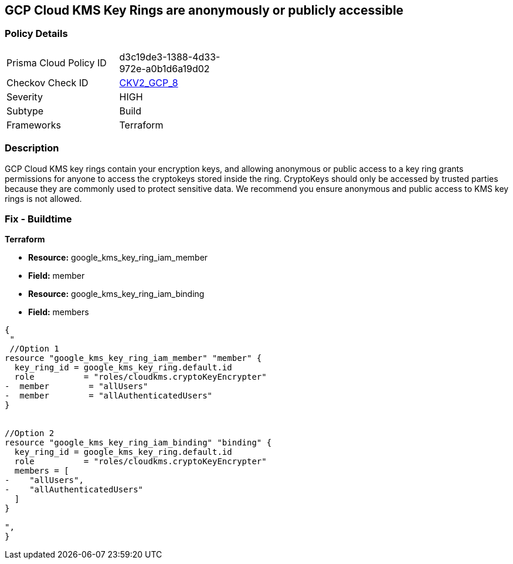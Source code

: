 == GCP Cloud KMS Key Rings are anonymously or publicly accessible


=== Policy Details 

[width=45%]
[cols="1,1"]
|=== 
|Prisma Cloud Policy ID 
| d3c19de3-1388-4d33-972e-a0b1d6a19d02

|Checkov Check ID 
| https://github.com/bridgecrewio/checkov/blob/main/checkov/terraform/checks/graph_checks/gcp/GCPKMSKeyRingsAreNotPubliclyAccessible.yaml[CKV2_GCP_8]

|Severity
|HIGH

|Subtype
|Build

|Frameworks
|Terraform

|=== 

////
Bridgecrew


=== Policy Details 

[width=45%]
[cols="1,1"]
|=== 
|Prisma Cloud Policy ID 
| d3c19de3-1388-4d33-972e-a0b1d6a19d02

|Checkov Check ID 
| https://github.com/bridgecrewio/checkov/blob/main/checkov/terraform/checks/graph_checks/gcp/GCPKMSKeyRingsAreNotPubliclyAccessible.yaml [CKV2_GCP_8]

|Severity
|HIGH

|Subtype
|Build

|Frameworks
|Terraform

|=== 
////


=== Description 


GCP Cloud KMS key rings contain your encryption keys, and allowing anonymous or public access to a key ring grants permissions for anyone to access the cryptokeys stored inside the ring.
CryptoKeys should only be accessed by trusted parties because they are commonly used to protect sensitive data.
We recommend you ensure anonymous and public access to KMS key rings is not allowed.

////
=== Fix - Runtime


* GCP Console* 


To change the policy using the GCP Console, follow these steps:

. Log in to the GCP Console at https://console.cloud.google.com.

. Navigate to https://console.cloud.google.com/security/kms/keyrings [Key Management].

. On the * Key Rings* details page, select your _key ring_.

. Click the * SHOW INFO PANEL* side bar.

. To remove a specific role assignment, to the front of * allUsers* and * allAuthenticatedUsers*, click * Delete*.


* CLI Command* 


To remove access to * allUsers* and * allAuthenticatedUsers*, use the following command:
----
gcloud kms keyrings remove-iam-policy-binding KEY-RING \
--location LOCATION \
--member PRINCIPAL \
--role roles/ROLE-NAME
----
Replace * KEY-RING* with the name of the key ring.
Replace * LOCATION* with the location of the key ring.
Replace * PRINCIPAL* with either * allUsers* or * allAuthenticatedUsers*.
Replace * ROLE-NAME* with the name of the role to remove.
////

=== Fix - Buildtime


*Terraform* 


* *Resource:* google_kms_key_ring_iam_member
* *Field:* member 
* *Resource:* google_kms_key_ring_iam_binding
* *Field:* members


[source,text]
----
{
 "
 //Option 1
resource "google_kms_key_ring_iam_member" "member" {
  key_ring_id = google_kms_key_ring.default.id
  role          = "roles/cloudkms.cryptoKeyEncrypter"
-  member        = "allUsers"
-  member        = "allAuthenticatedUsers"
}


//Option 2
resource "google_kms_key_ring_iam_binding" "binding" {
  key_ring_id = google_kms_key_ring.default.id
  role          = "roles/cloudkms.cryptoKeyEncrypter"
  members = [
-    "allUsers",
-    "allAuthenticatedUsers"
  ]
}

",
}
----
----
